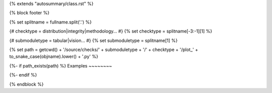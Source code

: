 {% extends "autosummary/class.rst" %}

{% block footer %}

{% set splitname = fullname.split('.') %}

{# checktype = distribution|integrity|methodology... #}
{% set checktype = splitname[-3:-1][1] %}

{# submoduletype = tabular|vision... #}
{% set submoduletype = splitname[1] %}

{% set path = getcwd() + '/source/checks/' + submoduletype + '/' + checktype + '/plot_' + to_snake_case(objname).lower() + '.py' %}

{%- if path_exists(path) %}
Examples
~~~~~~~~

.. raw:: html

    <div class="sphx-glr-thumbcontainer">

.. only:: html

 .. figure:: /{{ submoduletype }}/auto_checks/{{ checktype}}/images/thumb/sphx_glr_plot_{{ to_snake_case(objname).lower() }}_thumb.png
     :alt: {{ objname }}

     :ref:`sphx_glr_{{submoduletype}}_auto_checks_{{ checktype }}_plot_{{ to_snake_case(objname).lower() }}.py`

.. raw:: html

    </div>
    <div style="clear:both"></div>
{%- endif %}


{% endblock %}